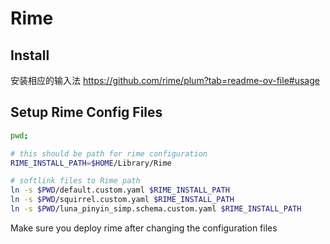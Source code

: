 # Rime Configuration File

* Rime
** Install

安装相应的输入法
https://github.com/rime/plum?tab=readme-ov-file#usage

** Setup Rime Config Files

#+begin_src bash
pwd;

# this should be path for rime configuration
RIME_INSTALL_PATH=$HOME/Library/Rime

# softlink files to Rime path
ln -s $PWD/default.custom.yaml $RIME_INSTALL_PATH
ln -s $PWD/squirrel.custom.yaml $RIME_INSTALL_PATH
ln -s $PWD/luna_pinyin_simp.schema.custom.yaml $RIME_INSTALL_PATH

#+end_src

#+RESULTS:
: /Users/jamie/.config/doom/templates/rime

Make sure you deploy rime after changing the configuration files
